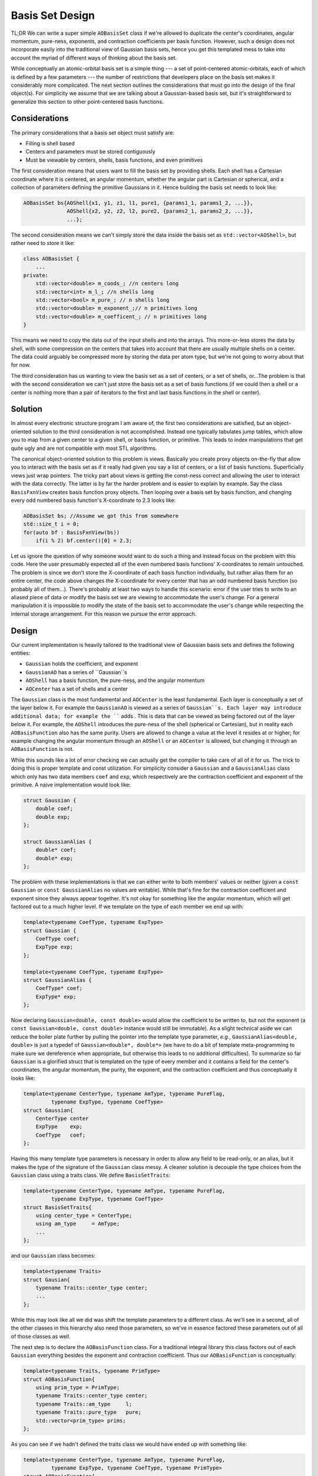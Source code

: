 Basis Set Design
================

TL;DR We can write a super simple ``AOBasisSet`` class if we're allowed to
duplicate the center's coordinates, angular momentum, pure-ness, exponents,
and contraction coefficients per basis function. However, such a design does not
incorporate easily into the traditional view of Gaussian basis sets, hence you
get this templated mess to take into account the myriad of different ways of
thinking about the basis set.

While conceptually an atomic-orbital basis set is a simple thing --- a set of
point-centered atomic-orbitals, each of which is defined by a few parameters ---
the number of restrictions that developers place on the basis set makes it
considerably more complicated. The next section outlines the considerations that
must go into the design of the final object(s). For simplicity we assume that we
are talking about a Gaussian-based basis set, but it's straightforward to
generalize this section to other point-centered basis functions.

Considerations
--------------

The primary considerations that a basis set object must satisfy are:

- Filling is shell based
- Centers and parameters must be stored contiguously
- Must be viewable by centers, shells, basis functions, and even primitives

The first consideration means that users want to fill the basis set by providing
shells. Each shell has a Cartesian coordinate where it is centered, an angular
momentum, whether the angular part is Cartesian or spherical, and a collection
of parameters defining the primitive Gaussians in it. Hence building the
basis set needs to look like:

.. code-block:: c++

    AOBasisSet bs{AOShell{x1, y1, z1, l1, pure1, {params1_1, params1_2, ...}},
                  AOShell{x2, y2, z2, l2, pure2, {params2_1, params2_2, ...}},
                  ...};

The second consideration means we can't simply store the data inside the basis
set as ``std::vector<AOShell>``, but rather need to store it like:

.. code-block:: c++

    class AOBasisSet {
        ...
    private:
        std::vector<double> m_coods_; //n centers long
        std::vector<int> m_l_; //n shells long
        std::vector<bool> m_pure_; // n shells long
        std::vector<double> m_exponent_;// n primitives long
        std::vector<double> m_coefficent_; // n primitives long
    }

This means we need to copy the data out of the input shells and into the arrays.
This more-or-less stores the data by shell, with some compression on the centers
that takes into account that there are usually multiple shells on a center. The
data could arguably be compressed more by storing the data per atom type, but
we're not going to worry about that for now.

The third consideration has us wanting to view the basis set as a set of
centers, or a set of shells, or...The problem is that with the second
consideration we can't just store the basis set as a set of basis functions (if
we could then a shell or a center is nothing more than a pair of iterators to
the first and last basis functions in the shell or center).

Solution
--------

In almost every electronic structure program I am aware of, the first two
considerations are satisfied, but an object-oriented solution to the third
consideration is not accomplished. Instead one typically tabulates jump tables,
which allow you to map from a given center to a given shell, or basis function,
or primitive. This leads to index manipulations that get quite ugly and are not
compatible with most STL algorithms.

The canonical object-oriented solution to this problem is views. Basically you
create proxy objects on-the-fly that allow you to interact with the basis set
as if it really had given you say a list of centers, or a list of basis
functions. Superficially views just wrap pointers. The tricky part about views
is getting the const-ness correct and allowing the user to interact with the
data correctly. The latter is by far the harder problem and is easier to explain
by example. Say the class ``BasisFxnView`` creates basis function proxy objects.
Then looping over a basis set by basis function, and changing every odd numbered
basis function's X-coordinate to 2.3 looks like:

.. code-block:: c++

    AOBasisSet bs; //Assume we got this from somewhere
    std::size_t i = 0;
    for(auto bf : BasisFxnView(bs))
        if(i % 2) bf.center()[0] = 2.3;

Let us ignore the question of why someone would want to do such a thing and
instead focus on the problem with this code. Here the user presumably expected
all of the even numbered basis functions' X-coordinates to remain untouched. The
problem is since we don't store the X-coordinate of each basis function
individually, but rather alias them for an entire center, the code above changes
the X-coordinate for every center that has an odd numbered basis function (so
probably all of them...). There's probably at least two ways to handle this
scenario: error if the user tries to write to an aliased piece of data or modify
the basis set we are viewing to accommodate the user's change. For a general
manipulation it is impossible to modify the state of the basis set to
accommodate the user's change while respecting the internal storage arrangement.
For this reason we pursue the error approach.

Design
------

Our current implementation is heavily tailored to the traditional view of
Gaussian basis sets and defines the following entities:

- ``Gaussian`` holds the coefficient, and exponent
- ``GaussianAO`` has a series of ``Gaussian``s
- ``AOShell`` has a basis function, the pure-ness, and the angular momentum
- ``AOCenter`` has a set of shells and a center

The ``Gaussian`` class is the most fundamental and ``AOCenter`` is the least
fundamental. Each layer is conceptually a set of the layer below it. For
example the ``GaussianAO`` is viewed as a series of ``Gaussian``s. Each
layer may introduce additional data; for example the ```` adds . This is data that can be viewed as being
factored out of the layer below it. For example, the ``AOShell`` introduces the
pure-ness of the shell (spherical or Cartesian), but in reality each
``AOBasisFunction`` also has the same purity. Users are allowed to change a value at the level it resides at or
higher; for example changing the angular momentum through an ``AOShell`` or an
``AOCenter`` is allowed, but changing it through an ``AOBasisFunction`` is not.

While this sounds like a lot of error checking we can actually get the compiler
to take care of all of it for us. The trick to doing this is proper template and
const utilization. For simplicity consider a ``Gaussian`` and a
``GaussianAlias`` class which only has two data members ``coef`` and ``exp``,
which respectively are the contraction coefficient and exponent of the primitive.
A naive implementation would look like:

.. code-block:: c++

    struct Gaussian {
        double coef;
        double exp;
    };

    struct GaussianAlias {
        double* coef;
        double* exp;
    };

The problem with these implementations is that we can either write to both
members' values or neither (given a ``const Gaussian`` or
``const GaussianAlias`` no values are writable). While that's fine for the
contraction coefficient and exponent since they always appear together. It's
not okay for something like the angular momentum, which will get factored out
to a much higher level. If we template on the type of each member we end up
with:

.. code-block:: c++

    template<typename CoefType, typename ExpType>
    struct Gaussian {
        CoefType coef;
        ExpType exp;
    };

    template<typename CoefType, typename ExpType>
    struct GaussianAlias {
        CoefType* coef;
        ExpType* exp;
    };

Now declaring ``Gaussian<double, const double>`` would allow the coefficient to
be written to, but not the exponent (a ``const Gaussian<double, const double>``
instance would still be immutable). As a slight technical aside we can reduce
the boiler plate further by pulling the pointer into the template type
parameter, *e.g.*, ``GaussianAlias<double, double>`` is just a typedef of
``Gaussian<double*, double*>`` (we have to do a bit of template meta-programming
to make sure we dereference when appropriate, but otherwise this leads to no
additional difficulties). To summarize so far ``Gaussian`` is a glorified struct
that is templated on the type of every member and it contains a field for the
center's coordinates, the angular momentum, the purity, the exponent, and the
contraction coefficient and thus conceptually it looks like:

.. code-block:: c++

    template<typename CenterType, typename AmType, typename PureFlag,
             typename ExpType, typename CoefType>
    struct Gaussian{
        CenterType center
        ExpType    exp;
        CoefType   coef;
    };

Having this many template type parameters is necessary in order to allow any
field to be read-only, or an alias, but it makes the type of the signature of
the ``Gaussian`` class messy. A cleaner solution is decouple the type choices
from the ``Gaussian`` class using a traits class. We define ``BasisSetTraits``:

.. code-block:: c++

    template<typename CenterType, typename AmType, typename PureFlag,
             typename ExpType, typename CoefType>
    struct BasisSetTraits{
        using center_type = CenterType;
        using am_type     = AmType;
        ...
    };

and our ``Gaussian`` class becomes:

.. code-block:: c++

    template<typename Traits>
    struct Gausian{
        typename Traits::center_type center;
        ...
    };

While this may look like all we did was shift the template parameters to a
different class. As we'll see in a second, all of the other classes in this
hierarchy also need those parameters, so we've in essence factored these
parameters out of all of those classes as well.

The next step is to declare the ``AOBasisFunction`` class. For a traditional
integral library this class factors out of each ``Gaussian`` everything
besides the exponent and contraction coefficient. Thus our ``AOBasisFunction``
is conceptually:

.. code-block:: c++

    template<typename Traits, typename PrimType>
    struct AOBasisFunction{
        using prim_type = PrimType;
        typename Traits::center_type center;
        typename Traits::am_type     l;
        typename Traits::pure_type   pure;
        std::vector<prim_type> prims;
    };

As you can see if we hadn't defined the traits class we would have ended up with
something like:

.. code-block:: c++

    template<typename CenterType, typename AmType, typename PureFlag,
             typename ExpType, typename CoefType, typename PrimType>
    struct AOBasisFunction{
        ...
    };

We've taken the type of the ``Gaussian`` as a template parameter for simplicity,
the reality is that our implementation mandates how the ``Gaussian`` class
takes each parameter (in order to work as coded, the center has to be a
read-only alias to the one stored in the ``AOBasisFunction`` class, as does the
angular momentum and the purity.

Our ``AOBasisFunction`` class assumes we're using a traditional integral
library, but what if we didn't want to factor ``l`` o

Which is just a specialization. Hence with the current setup we are able to
arbitrarily factor properties between the primitive and the basis function (we
also can store the exponents and coefficients in the ``AOBasisFunction``
instance and have the primitives hold pointers). Having to specialize the class
is a bit messy and a cleaner solution is to use CRTP. Namely we change above to:

.. code-block:: c++

   template<typename ParentType>
   struct AOBasisFunctionBase {
       //Get the
       //Get the i-th primitive
       auto& operator[](std::size_t i){ return ParentType::at(i); }
   }

Next is the ``AOShell`` conceptually the ``AOShell`` factors out of each basis
function the coordinates, the angular momentum, the purity, and the set of
primitives, leaving the angular momentum component. Since we are not storing
the angular momentum component our ``AOShell`` class is nothing more than:

.. code-block:: c++

    template<typename CenterType, typename AmType, typename PureFlag,
             typename ExpType, typename CoefType,
             typename BasisFxnType = AOBasisFunction<CenterType, AmType, PureFlag,
                                         ExpType, CoefType,
                                         Gaussian<const CenterType*, const AmType*,
                                         const PureFlag*, ExpType, CoefType>>
    struct AOShell{
        BasisFxnType fxn;
    };

Finally we have the ``AOCenter`` class which looks like:

.. code-block:: c++

    template<typename CenterType, typename AmType, typename PureFlag,
             typename ExpType, typename CoefType, typename ShellType
    struct AOCenter{
        CenterType enter;
        std::vector
    };

Where for sanity I didn't bother showing the default ``AOShell`` type. It's
worth noting that we can introduce general contractions into this
hierarchy simply by introducing a class ``GeneralContraction`` that factors out
of ``AOShell`` the exponents common to each shell and using the
``GeneralContraction`` class as the shell type for ``AOCenter``.

The template type of the final ``AOCenter`` is super nasty, so how do we clean
it up? The eaiest way is to use a "traits" class:

.. code-block:: c++


    template<typename T,
             typename CenterType = std::array<T, 3>,
             typename AmType = std::size_t,
             typename PureType = bool,
             typename ExpType = T,
             typename CoefType = T>
    struct GaussianTraits {
        using center_type = CenterType;
        using am_type     = AmType;
        using pure_type   = PureType;
        using exp_type    = ExpType;
        using coef_type   = CoefType;
    }

and template the ``Gaussian`` class like:

.. code-block:: c++

    template<typename T, typename traits = GaussianTraits<T>>
    struct Gaussian{
    };

and then you declare similar traits classes for all the other traits. By
factoring the traits class into three traits classes we
